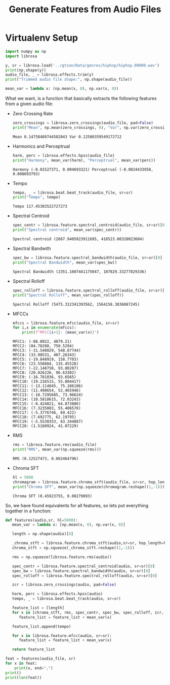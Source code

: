# -*- org-src-preserve-indentation: t; org-edit-src-content: 0; -*-
#+TITLE: Generate Features from Audio Files
* Virtualenv Setup
:PROPERTIES:
:header-args: :python /home/sga/data/mir/venv/bin/python :session S1 :results output :exports both
:END:

#+begin_src python
import numpy as np
import librosa

y, sr = librosa.load('../gtzan/Data/genres/hiphop/hiphop.00000.wav')
print(np.shape(y))
audio_file, _ = librosa.effects.trim(y)
print("Trimmed audio file shape:", np.shape(audio_file))
#+end_src

#+RESULTS:
: (661504,)
: Trimmed audio file shape: (661504,)

#+begin_src python
mean_var = lambda x: (np.mean(x, 0), np.var(x, 0))

#+end_src

#+RESULTS:

What we want, is a function that basically extracts the following features from a given audio file:
+ Zero Crossing Rate
  #+begin_src python
zero_crossings = librosa.zero_crossings(audio_file, pad=False)
print("Mean", np.mean(zero_crossings, 0), "Var", np.var(zero_crossings, 0))

  #+end_src

  #+RESULTS:
  : Mean 0.14758489744582043 Var 0.12580359549172712

+ Harmonics and Perceptrual
  #+begin_src python
harm, perc = librosa.effects.hpss(audio_file)
print("Harmony", mean_var(harm), "Perceptrual", mean_var(perc))

  #+end_src

  #+RESULTS:
  : Harmony (-0.01527371, 0.004693321) Perceptrual (-0.0024433958, 0.008693793)

+ Tempo
  #+begin_src python
tempo, _ = librosa.beat.beat_track(audio_file, sr=sr)
print("Tempo", tempo)
  #+end_src

  #+RESULTS:
  : Tempo 117.45383522727273

+ Spectral Centroid
  #+begin_src python
spec_centr = librosa.feature.spectral_centroid(audio_file, sr=sr)[0]
print("Spectral centroid", mean_var(spec_centr))

  #+end_src

  #+RESULTS:
  : Spectral centroid (2667.9405023911695, 418523.00328023604)

+ Spectral Bandwith
  #+begin_src python
spec_bw = librosa.feature.spectral_bandwidth(audio_file, sr=sr)[0]
print("Spectral Bandwidth", mean_var(spec_bw))

  #+end_src

  #+RESULTS:
  : Spectral Bandwidth (2351.1607441175047, 107829.33277829336)

+ Spectral Rolloff
  #+begin_src python
spec_rolloff = librosa.feature.spectral_rolloff(audio_file, sr=sr)[0]
print("Spectral Rolloff", mean_var(spec_rolloff))

  #+end_src

  #+RESULTS:
  : Spectral Rolloff (5475.312341393562, 1564158.3836087245)

+ MFCCs
  #+begin_src python
mfccs = librosa.feature.mfcc(audio_file, sr=sr)
for i,x in enumerate(mfccs):
    print(f"MFCC{i+1}: {mean_var(x)}")
  #+end_src

  #+RESULTS:
  #+begin_example
  MFCC1: (-80.8922, 4879.21)
  MFCC2: (84.78208, 750.5294)
  MFCC3: (-31.548029, 548.87744)
  MFCC4: (33.90531, 407.26343)
  MFCC5: (-19.848919, 158.7703)
  MFCC6: (23.558884, 135.45528)
  MFCC7: (-22.148758, 93.80207)
  MFCC8: (20.026226, 96.63302)
  MFCC9: (-16.781036, 93.6565)
  MFCC10: (19.216515, 55.804417)
  MFCC11: (-13.114045, 75.106186)
  MFCC12: (11.498654, 52.465946)
  MFCC13: (-10.7295685, 73.96624)
  MFCC14: (10.5818615, 72.03243)
  MFCC15: (-8.424021, 64.873886)
  MFCC16: (7.3235083, 55.406578)
  MFCC17: (-5.3776746, 69.422)
  MFCC18: (7.692775, 62.19795)
  MFCC19: (-5.5530353, 63.344887)
  MFCC20: (1.5160924, 41.07229)
  #+end_example

+ RMS
  #+begin_src python
rms = librosa.feature.rms(audio_file)
print("RMS", mean_var(np.squeeze(rms)))

  #+end_src

  #+RESULTS:
  : RMS (0.12527473, 0.002464796)

+ Chroma SFT
  #+begin_src python
hl = 5000
chromagram = librosa.feature.chroma_stft(audio_file, sr=sr, hop_length=hl)
print("Chroma SFT", mean_var(np.squeeze(chromagram.reshape((1,-1)))))

  #+end_src

  #+RESULTS:
  : Chroma SFT (0.45923755, 0.08279893)

So, we have found equivalents for all features, so lets put everything together in a function:
#+begin_src python
def features(audio,sr, hl=5000):
   mean_var = lambda x: [np.mean(x, 0), np.var(x, 0)]

   length = np.shape(audio)[0]

   _chroma_stft = librosa.feature.chroma_stft(audio,sr=sr, hop_length=hl)
   chroma_stft = np.squeeze(_chroma_stft.reshape((1,-1)))

   rms = np.squeeze(librosa.feature.rms(audio))

   spec_centr = librosa.feature.spectral_centroid(audio, sr=sr)[0]
   spec_bw = librosa.feature.spectral_bandwidth(audio, sr=sr)[0]
   spec_rolloff = librosa.feature.spectral_rolloff(audio, sr=sr)[0]

   zcr = librosa.zero_crossings(audio, pad=False)

   harm, perc = librosa.effects.hpss(audio)
   tempo, _ = librosa.beat.beat_track(audio, sr=sr)

   feature_list = [length]
   for x in [chroma_stft, rms, spec_centr, spec_bw, spec_rolloff, zcr, harm, perc]:
      feature_list = feature_list + mean_var(x)

   feature_list.append(tempo)

   for x in librosa.feature.mfcc(audio, sr=sr):
      feature_list = feature_list + mean_var(x)

   return feature_list

#+end_src

#+RESULTS:

#+begin_src python
feat = features(audio_file, sr)
for x in feat:
    print(x, end=",")
print()
print(len(feat))
#+end_src

#+RESULTS:
: 661504,0.45923755,0.08279893,0.12527473,0.002464796,2667.9405023911695,418523.00328023604,2351.1607441175047,107829.33277829336,5475.312341393562,1564158.3836087245,0.14758489744582043,0.12580359549172712,-0.01527371,0.004693321,-0.0024433958,0.008693793,117.45383522727273,-80.8922,4879.21,84.78208,750.5294,-31.548029,548.87744,33.90531,407.26343,-19.848919,158.7703,23.558884,135.45528,-22.148758,93.80207,20.026226,96.63302,-16.781036,93.6565,19.216515,55.804417,-13.114045,75.106186,11.498654,52.465946,-10.7295685,73.96624,10.5818615,72.03243,-8.424021,64.873886,7.3235083,55.406578,-5.3776746,69.422,7.692775,62.19795,-5.5530353,63.344887,1.5160924,41.07229,
: 58
